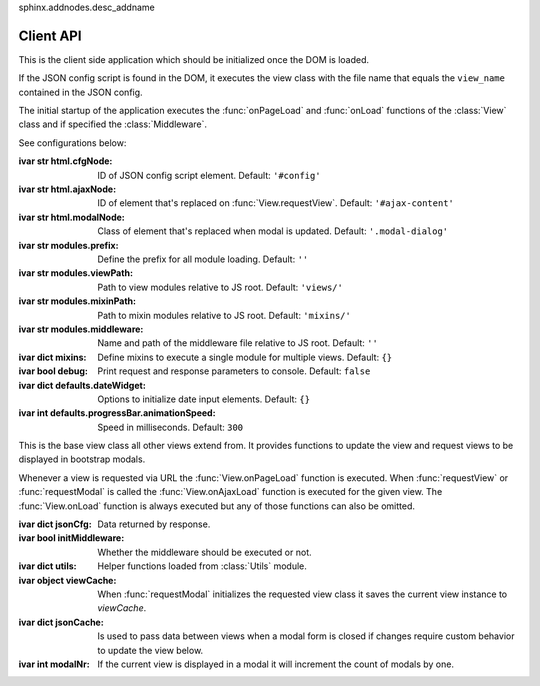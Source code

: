 
sphinx.addnodes.desc_addname

**********
Client API
**********

.. class:: App

    This is the client side application which should be initialized once the DOM is loaded.

    If the JSON config script is found in the DOM, it executes the view class with the file name that
    equals the ``view_name`` contained in the JSON config.

    The initial startup of the application executes the :func:`onPageLoad` and :func:`onLoad` functions
    of the :class:`View` class and if specified the :class:`Middleware`.

    See configurations below:

    :ivar str html.cfgNode: ID of JSON config script element. Default: ``'#config'``
    :ivar str html.ajaxNode: ID of element that's replaced on :func:`View.requestView`. Default: ``'#ajax-content'``
    :ivar str html.modalNode: Class of element that's replaced when modal is updated. Default: ``'.modal-dialog'``
    :ivar str modules.prefix: Define the prefix for all module loading. Default: ``''``
    :ivar str modules.viewPath: Path to view modules relative to JS root. Default: ``'views/'``
    :ivar str modules.mixinPath: Path to mixin modules relative to JS root. Default: ``'mixins/'``
    :ivar str modules.middleware: Name and path of the middleware file relative to JS root. Default: ``''``
    :ivar dict mixins: Define mixins to execute a single module for multiple views. Default: ``{}``
    :ivar bool debug: Print request and response parameters to console. Default: ``false``
    :ivar dict defaults.dateWidget: Options to initialize date input elements. Default: ``{}``
    :ivar int defaults.progressBar.animationSpeed: Speed in milliseconds. Default: ``300``

    ..
        Args:
            my_arg (dict): argument comment.

.. class:: View

    This is the base view class all other views extend from. It provides functions to update the view and
    request views to be displayed in bootstrap modals.

    Whenever a view is requested via URL the :func:`View.onPageLoad` function is executed. When
    :func:`requestView` or :func:`requestModal` is called the :func:`View.onAjaxLoad` function is
    executed for the given view. The :func:`View.onLoad` function is always executed but any of those functions
    can also be omitted.

    .. None of them are required to be added to the view class.

    :ivar dict jsonCfg: Data returned by response.
    :ivar bool initMiddleware: Whether the middleware should be executed or not.
    :ivar dict utils: Helper functions loaded from :class:`Utils` module.
    :ivar object viewCache: When :func:`requestModal` initializes the requested view class it saves the current view
        instance to *viewCache*.
    :ivar dict jsonCache: Is used to pass data between views when a modal form is closed if changes require custom
        behavior to update the view below.
    :ivar int modalNr: If the current view is displayed in a modal it will increment the count of modals by one.

    .. function:: requestView(viewName='', urlKwargs={}, jsonData={}, pageLoad=False, animate=True)

        AJAX request to update the current view. ``urlKwargs`` are the parameters sent to the server through
        the URL string. ``jsonData`` are the keyword arguments sent to the server as hidden parameters.

        If the view class has :func:`getUrlKwargs` and/or :func:`getJsonData` functions, the parameters they return
        will also be sent to the server. The function arguments will override keywords arguments from
        :func:`getUrlKwargs` and :func:`getJsonData`.

        The server side :class:`ajaxviews.mixins.AjaxMixin` handles the incoming request and assigns all parameters
        to the ``json_cfg`` variable of the view class.

        On request complete will update the client side ``jsonCfg`` variable and update the ``.ajax-content`` element
        that's returned by the response. If the :func:`View.onAjaxLoad` function has been added to the view class,
        it's executed automatically.

        :param str viewName: Name mapped to Django's URL conf. Default is the current view name.
        :param dict urlKwargs: Keyword arguments passed through URL string.
        :param dict jsonData: Keyword arguments passed as additional data to the server.
        :param bool pageLoad: If True the request won't be AJAX but via URL.
        :param bool animate: Animate the ajax content when replaced.

    .. function:: requestSnippet(urlKwargs, jsonData, callback)

        AJAX request to retrieve data or html snippets for the current view. The request works the same as
        with :func:`requestView` but on request complete will only execute the callback function and won't update
        the view automatically.

        :param dict urlKwargs: Keyword arguments used for URL reverse to parse the URL string.
        :param dict jsonData: Keyword arguments passed as additional data to the server.
        :param dict callback: Function that's called once request is complete.

    .. function:: requestModal(href, jsonData)

        Request a view via AJAX and display it in a boostrap modal.

        :param str href: URL of the view to be displayed in modal.
        :param dict jsonData: Keyword arguments passed as additional data to the server.

    .. function:: getUrlKwargs

        Keyword arguments used for URL reverse to parse the URL string.

        :returns: dict

    .. function:: getJsonData

        Keyword arguments passed as additional data to the server.

        :returns: dict

    .. function:: onPageLoad

        Executed whenever a view is requested via URL.

    .. function:: onAjaxLoad

        Executed when a view is updated by calling :func:`requestView` or when a modal is opened by
        calling :func:`requestModal`.

    .. function:: onLoad

        Executed on every request.

    .. function:: onBeforeFormSerialize(form, options)

        For form views this function will be executed before the form is serialized.

    .. function:: onBeforeFormSubmit(arr, form, options)

        For form views this function will be executed before the form is submitted.

.. data:: Middleware

    The middleware module provides functions that are hooked into the view class on every request.

    If you have not created a class for the requested view it will be hooked into the base view which
    will be executed for all requests.

    :returns: dictionary containing the functions listed below.

    .. function:: onPageLoad

        Executed whenever a view is requested via URL.

    .. function:: onAjaxLoad

        Executed when a view is updated by calling :func:`View.requestView` or when a modal is opened by
        calling :func:`View.requestModal`.

    .. function:: onLoad

        Executed on every request.

    .. function:: onListLoad

        Only executed for list views.

    .. function:: onDetailLoad

        Only executed for detail views.

    .. function:: onFormLoad

        Only executed for form views.

.. data:: Utils

    Built-in functions available for use in the :class:`View` class through the ``utils`` attribute.

    :returns: dictionary containing the functions listed below.

    .. function:: initModalLinks(scope)

        Initialize all elements with a ``.modal-link`` class to be opened in a modal.

        The elements require a ``href`` attribute that points to a view that extends from
        :class:`ajaxviews.mixins.ModalMixin`.

        :param str scope: Element in which all modal links are initialized.

    .. function:: initDateInput(element, opts={})

        Initialize the input element using the default date widget options from the :class:`App` config.
        ``opts`` overrides the defaults.

        :param opject element: Date input field.
        :param dict opts: Options to pass to the widget.

..
    If the user doesn't specify a class for a given view the middleware will always be executed.

    :member: requestView
    :member: requestSnippet
    :member: requestModal

    """
    This is a reST style.

    :param param1: this is a first param
    :param param2: this is a second param
    :returns: this is a description of what is returned
    :raises keyError: raises an exception
    """
